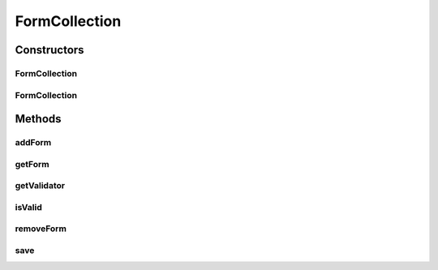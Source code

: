 .. java:import:: android.util Log

.. java:import:: com.eddmash.form FormException

.. java:import:: com.eddmash.validation Validator

.. java:import:: com.eddmash.validation ValidatorInterface

.. java:import:: org.json JSONArray

.. java:import:: java.util ArrayList

.. java:import:: java.util Arrays

.. java:import:: java.util HashMap

.. java:import:: java.util List

.. java:import:: java.util Map

FormCollection
==============

.. java:package:: com.eddmash.form.collection
   :noindex:

.. java:type:: public class FormCollection implements FormCollectionInterface

   Use this class when you want to deal on multiple forms all at once.

Constructors
------------
FormCollection
^^^^^^^^^^^^^^

.. java:constructor:: public FormCollection()
   :outertype: FormCollection

FormCollection
^^^^^^^^^^^^^^

.. java:constructor:: public FormCollection(ValidatorInterface validator)
   :outertype: FormCollection

Methods
-------
addForm
^^^^^^^

.. java:method:: @Override public void addForm(InnerFormInterface form) throws FormException
   :outertype: FormCollection

getForm
^^^^^^^

.. java:method:: @Override public InnerFormInterface getForm(String identifier) throws FormException
   :outertype: FormCollection

getValidator
^^^^^^^^^^^^

.. java:method:: @Override public ValidatorInterface getValidator()
   :outertype: FormCollection

isValid
^^^^^^^

.. java:method:: @Override public boolean isValid()
   :outertype: FormCollection

removeForm
^^^^^^^^^^

.. java:method:: @Override public void removeForm(InnerFormInterface form)
   :outertype: FormCollection

save
^^^^

.. java:method:: @Override public boolean save() throws FormException
   :outertype: FormCollection

